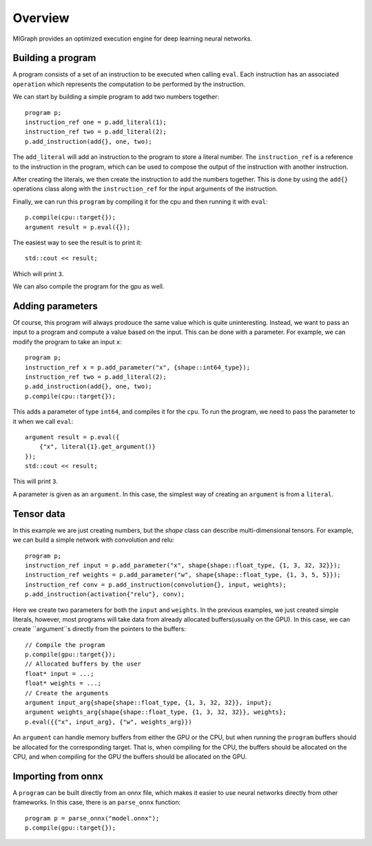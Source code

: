 Overview
========

MIGraph provides an optimized execution engine for deep learning neural networks.

Building a program
------------------

A program consists of a set of an instruction to be executed when calling ``eval``. Each instruction has an associated ``operation`` which represents the computation to be performed by the instruction.

We can start by building a simple program to add two numbers together::

    program p;
    instruction_ref one = p.add_literal(1);
    instruction_ref two = p.add_literal(2);
    p.add_instruction(add{}, one, two);

The ``add_literal`` will add an instruction to the program to store a literal number. The ``instruction_ref`` is a reference to the instruction in the program, which can be used to compose the output of the instruction with another instruction.

After creating the literals, we then create the instruction to add the numbers together. This is done by using the ``add{}`` operations class along with the ``instruction_ref`` for the input arguments of the instruction.

Finally, we can run this ``program`` by compiling it for the cpu and then running it with ``eval``::

    p.compile(cpu::target{});
    argument result = p.eval({});

The easiest way to see the result is to print it::

    std::cout << result;

Which will print ``3``.

We can also compile the program for the gpu as well.

Adding parameters
-----------------

Of course, this program will always prodouce the same value which is quite uninteresting. Instead, we want to pass an input to a program and compute a value based on the input. This can be done with a parameter. For example, we can modify the program to take an input ``x``::

    program p;
    instruction_ref x = p.add_parameter("x", {shape::int64_type});
    instruction_ref two = p.add_literal(2);
    p.add_instruction(add{}, one, two);
    p.compile(cpu::target{});

This adds a parameter of type ``int64``, and compiles it for the ``cpu``. To run the program, we need to pass the parameter to it when we call ``eval``::

    argument result = p.eval({
        {"x", literal{1}.get_argument()}
    });
    std::cout << result;

This will print ``3``.

A parameter is given as an ``argument``. In this case, the simplest way of creating an ``argument`` is from a ``literal``.

Tensor data
-----------

In this example we are just creating numbers, but the `shape` class can describe multi-dimensional tensors. For example, we can build a simple network with convolution and relu::

    program p;
    instruction_ref input = p.add_parameter("x", shape{shape::float_type, {1, 3, 32, 32}});
    instruction_ref weights = p.add_parameter("w", shape{shape::float_type, {1, 3, 5, 5}});
    instruction_ref conv = p.add_instruction(convolution{}, input, weights);
    p.add_instruction(activation{"relu"}, conv);

Here we create two parameters for both the ``input`` and ``weights``. In the previous examples, we just created simple literals, however, most programs will take data from already allocated buffers(usually on the GPU). In this case, we can create ``argument``s directly from the pointers to the buffers::

    // Compile the program
    p.compile(gpu::target{});
    // Allocated buffers by the user
    float* input = ...;
    float* weights = ...;
    // Create the arguments
    argument input_arg{shape{shape::float_type, {1, 3, 32, 32}}, input};
    argument weights_arg{shape{shape::float_type, {1, 3, 32, 32}}, weights};
    p.eval({{"x", input_arg}, {"w", weights_arg}})

An ``argument`` can handle memory buffers from either the GPU or the CPU, but when running the ``program`` buffers should be allocated for the corresponding target. That is, when compiling for the CPU, the buffers should be allocated on the CPU, and when compiling for the GPU the buffers should be allocated on the GPU.

Importing from onnx
-------------------

A ``program`` can be built directly from an onnx file, which makes it easier to use neural networks directly from other frameworks. In this case, there is an ``parse_onnx`` function::

    program p = parse_onnx("model.onnx");
    p.compile(gpu::target{});
    
